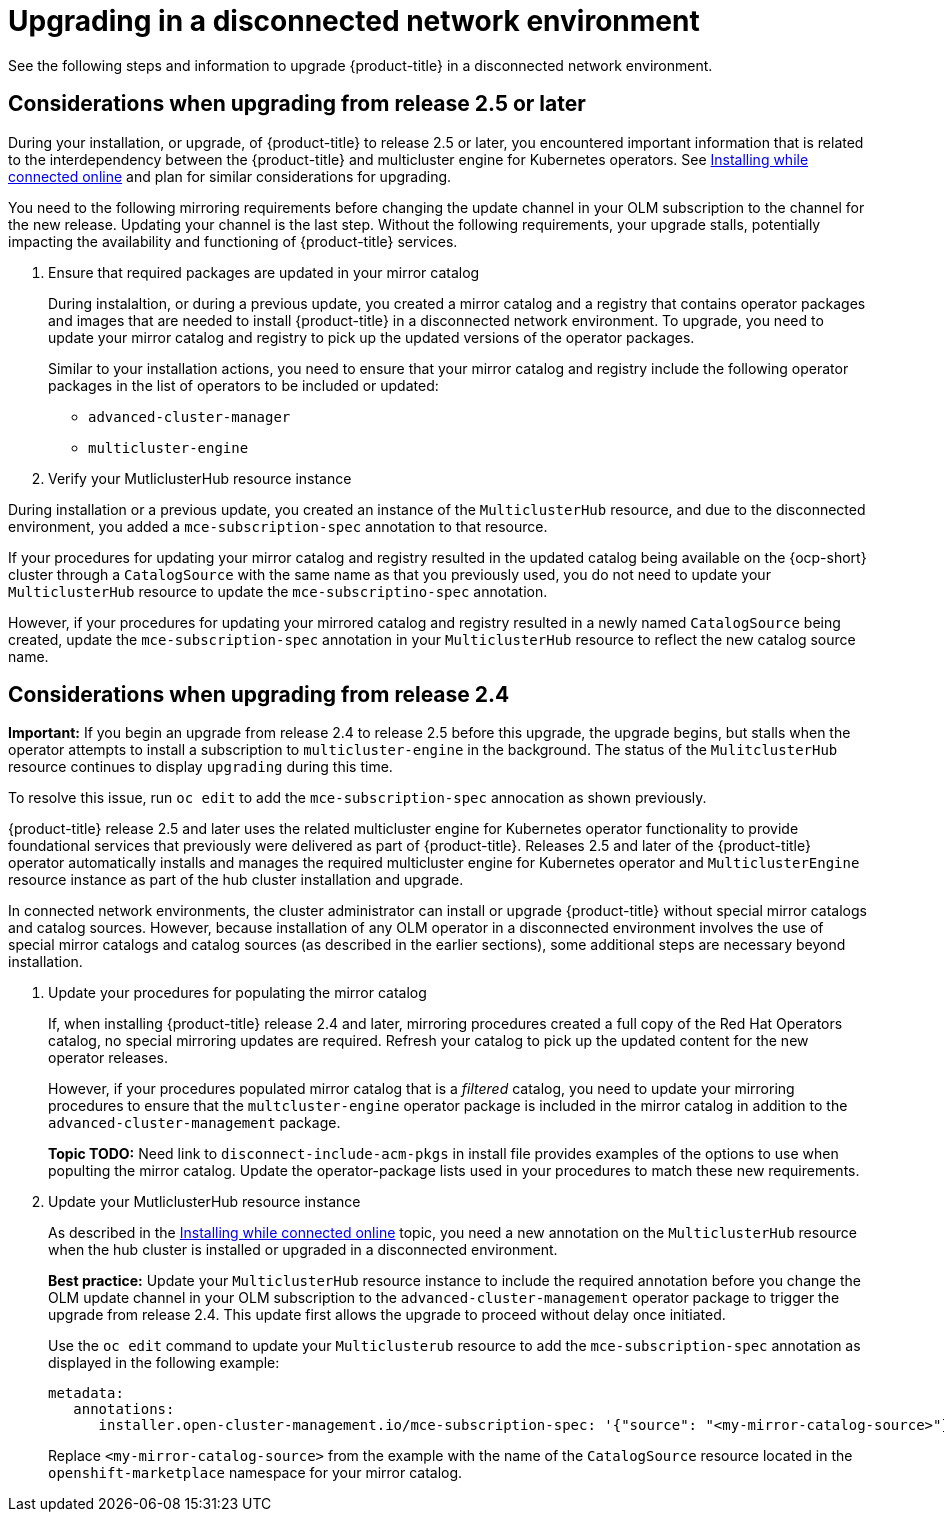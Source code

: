 [#upgrading-disconnected]
= Upgrading in a disconnected network environment

See the following steps and information to upgrade {product-title} in a disconnected network environment.

//add link to the basic upgrade

[#disconnect-upgrading]
== Considerations when upgrading from release 2.5 or later

During your installation, or upgrade, of {product-title} to release 2.5 or later, you encountered important information that is related to the interdependency between the {product-title} and multicluster engine for Kubernetes operators. See xref:../install/install_connected.adoc#installing-while-connected-online[Installing while connected online] and plan for similar considerations for upgrading.

You need to the following mirroring requirements before changing the update channel in your OLM subscription to the channel for the new release. Updating your channel is the last step. Without the following requirements, your upgrade stalls, potentially impacting the availability and functioning of {product-title} services.

. Ensure that required packages are updated in your mirror catalog

+
During instalaltion, or during a previous update, you created a mirror catalog and a registry that contains operator packages and images that are needed to install {product-title} in a disconnected network environment. To upgrade, you need to update your mirror catalog and registry to pick up the updated versions of the operator packages.

+
Similar to your installation actions, you need to ensure that your mirror catalog and registry include the following operator packages in the list of operators to be included or updated:

* `advanced-cluster-manager`
* `multicluster-engine`

. Verify your MutliclusterHub resource instance

During installation or a previous update, you created an instance of the `MulticlusterHub` resource, and due to the disconnected environment,
you added a `mce-subscription-spec` annotation to that resource.

If your procedures for updating your mirror catalog and registry resulted in the updated catalog being available on the {ocp-short} cluster
through a `CatalogSource` with the same name as that you previously used, you do not need to update your `MulticlusterHub` resource to update the
`mce-subscriptino-spec` annotation.

However, if your procedures for updating your mirrored catalog and registry resulted in a newly named `CatalogSource` being
created, update the `mce-subscription-spec` annotation in your `MulticlusterHub` resource to reflect the new catalog source name.

[#disconnect-upgrading-from-24]
== Considerations when upgrading from release 2.4

*Important:* If you begin an upgrade from release 2.4 to release 2.5 before this upgrade, the upgrade begins, but stalls when the operator attempts to install a subscription to `multicluster-engine` in the background. The status of the `MulitclusterHub` resource continues to display `upgrading` during this time.

To resolve this issue, run `oc edit` to add the `mce-subscription-spec` annocation as shown previously.

{product-title} release 2.5 and later uses the related multicluster engine for Kubernetes operator functionality to provide foundational
services that previously were delivered as part of {product-title}. Releases 2.5 and later of the {product-title} operator automatically installs and manages the required multicluster engine for Kubernetes operator and `MulticlusterEngine` resource instance as part of the hub cluster installation and upgrade.

In connected network environments, the cluster administrator can install or upgrade {product-title} without special mirror catalogs and catalog sources. However, because installation of any OLM operator in a disconnected environment involves the use of special mirror
catalogs and catalog sources (as described in the earlier sections), some additional steps are necessary beyond installation.

. Update your procedures for populating the mirror catalog

+
If, when installing {product-title} release 2.4 and later, mirroring procedures created a full copy of the Red Hat Operators catalog, no special mirroring updates are required. Refresh your catalog to pick up the updated content for the new operator releases.

+
However, if your procedures populated mirror catalog that is a _filtered_ catalog, you need to update your mirroring procedures to ensure that the `multcluster-engine` operator package is included in the mirror catalog in addition to the `advanced-cluster-management` package.

+
**Topic TODO:** Need link to `disconnect-include-acm-pkgs` in install file provides examples of the options to use when populting the mirror catalog. Update the operator-package lists used in your procedures to match these new requirements.


. Update your MutliclusterHub resource instance

+
As described in the xref:../install/install_connected.adoc#installing-while-connected-online[Installing while connected online] topic, you need a new annotation on the `MulticlusterHub` resource when the hub cluster is installed or upgraded in a disconnected environment.

+
*Best practice:* Update your `MulticlusterHub` resource instance to include the required annotation before you change the OLM update channel in your OLM subscription to the `advanced-cluster-management` operator package to trigger the upgrade from release 2.4. This update first allows the upgrade to proceed without delay once initiated.

+
Use the `oc edit` command to update your `Multiclusterub` resource to add the `mce-subscription-spec` annotation as displayed in the following example:

+
[source,yaml]
----
metadata:
   annotations:
      installer.open-cluster-management.io/mce-subscription-spec: '{"source": "<my-mirror-catalog-source>"}'
----

+
Replace `<my-mirror-catalog-source>` from the example with the name of the `CatalogSource` resource located in the `openshift-marketplace` namespace for your mirror catalog.


